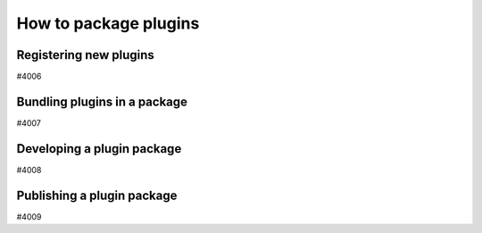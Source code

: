 .. _how-to:plugins:

**********************
How to package plugins
**********************


.. _how-to:plugins:register:

Registering new plugins
=======================

#4006


.. _how-to:plugins:bundle:

Bundling plugins in a package
=============================

#4007


.. _how-to:plugins:develop:

Developing a plugin package
===========================

#4008


.. _how-to:plugins:publish:

Publishing a plugin package
===========================

#4009